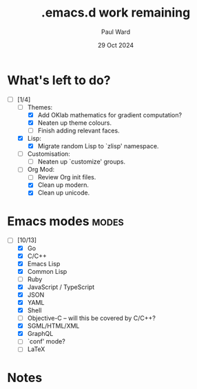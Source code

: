 #+TITLE: .emacs.d work remaining
#+AUTHOR: Paul Ward
#+DATE: 29 Oct 2024

* What's left to do?
:PROPERTIES:
:CREATED:  [2024-10-29 05:55:31]
:TOC:      :include all
:END:
- [-] [1/4]
    + [-] Themes:
        - [X] Add OKlab mathematics for gradient computation?
        - [X] Neaten up theme colours.
        - [ ] Finish adding relevant faces.
    + [X] Lisp:
        - [X] Migrate random Lisp to `zlisp' namespace.
    + [ ] Customisation:
        - [ ] Neaten up `customize' groups.
    + [-] Org Mod:
        - [ ] Review Org init files.
        - [X] Clean up modern.
        - [X] Clean up unicode.
* Emacs modes :modes:
:PROPERTIES:
:CREATED:  [2024-10-29 05:59:03]
:TOC:      :include all
:END:
- [-] [10/13]
    + [X] Go
    + [X] C/C++
    + [X] Emacs Lisp
    + [X] Common Lisp
    + [ ] Ruby
    + [X] JavaScript / TypeScript
    + [X] JSON
    + [X] YAML
    + [X] Shell
    + [ ] Objective-C -- will this be covered by C/C++?
    + [X] SGML/HTML/XML
    + [X] GraphQL
    + [ ] `conf' mode?
    + [ ] LaTeX
* Notes
:PROPERTIES:
:CREATED:  [2024-10-29 05:55:38]
:TOC:      :include all
:END:
